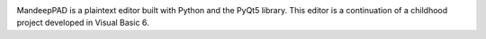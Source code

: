 .. image:: mpad/images/title.png


MandeepPAD is a plaintext editor built with Python and the PyQt5 library.
This editor is a continuation of a childhood project developed in Visual Basic 6.

